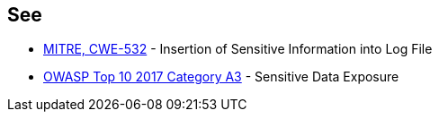 == See

* https://cwe.mitre.org/data/definitions/532.html[MITRE, CWE-532] - Insertion of Sensitive Information into Log File
* https://owasp.org/www-project-top-ten/OWASP_Top_Ten_2017/Top_10-2017_A3-Sensitive_Data_Exposure.html[OWASP Top 10 2017 Category A3] - Sensitive Data Exposure